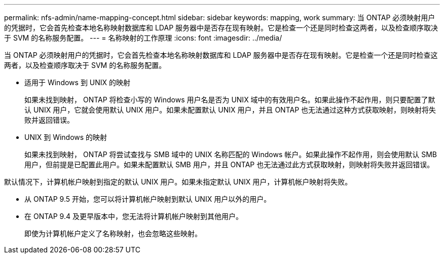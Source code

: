 ---
permalink: nfs-admin/name-mapping-concept.html 
sidebar: sidebar 
keywords: mapping, work 
summary: 当 ONTAP 必须映射用户的凭据时，它会首先检查本地名称映射数据库和 LDAP 服务器中是否存在现有映射。它是检查一个还是同时检查这两者，以及检查顺序取决于 SVM 的名称服务配置。 
---
= 名称映射的工作原理
:icons: font
:imagesdir: ../media/


[role="lead"]
当 ONTAP 必须映射用户的凭据时，它会首先检查本地名称映射数据库和 LDAP 服务器中是否存在现有映射。它是检查一个还是同时检查这两者，以及检查顺序取决于 SVM 的名称服务配置。

* 适用于 Windows 到 UNIX 的映射
+
如果未找到映射， ONTAP 将检查小写的 Windows 用户名是否为 UNIX 域中的有效用户名。如果此操作不起作用，则只要配置了默认 UNIX 用户，它就会使用默认 UNIX 用户。如果未配置默认 UNIX 用户，并且 ONTAP 也无法通过这种方式获取映射，则映射将失败并返回错误。

* UNIX 到 Windows 的映射
+
如果未找到映射， ONTAP 将尝试查找与 SMB 域中的 UNIX 名称匹配的 Windows 帐户。如果此操作不起作用，则会使用默认 SMB 用户，但前提是已配置此用户。如果未配置默认 SMB 用户，并且 ONTAP 也无法通过此方式获取映射，则映射将失败并返回错误。



默认情况下，计算机帐户映射到指定的默认 UNIX 用户。如果未指定默认 UNIX 用户，计算机帐户映射将失败。

* 从 ONTAP 9.5 开始，您可以将计算机帐户映射到默认 UNIX 用户以外的用户。
* 在 ONTAP 9.4 及更早版本中，您无法将计算机帐户映射到其他用户。
+
即使为计算机帐户定义了名称映射，也会忽略这些映射。


